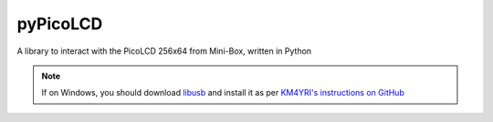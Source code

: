 =========
pyPicoLCD
=========

A library to interact with the PicoLCD 256x64 from Mini-Box, written in Python

.. note:: If on Windows, you should download `libusb`__ and install it as per `KM4YRI's instructions on GitHub`__

.. __: http://libusb.info/
.. __: https://github.com/pyusb/pyusb/issues/120#issuecomment-322058585
